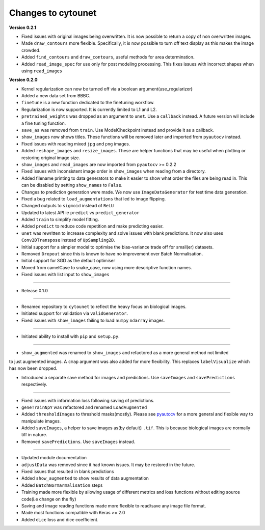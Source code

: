 
Changes to cytounet
===================

**Version 0.2.1**


* 
  Fixed issues with original images being overwritten. It is now possible to return a copy of non 
  overwritten images. 

* 
  Made ``draw_contours`` more flexible. Specifically, it is now possible to turn off text display as 
  this makes the image crowded. 

* 
  Added ``find_contours`` and ``draw_contours``\ , useful methods for area determination.

* 
  Added ``read_image_spec`` for use only for post modeling processing. This fixes issues with incorrect
  shapes when using ``read_images``

**Version 0.2.0**


* 
  Kernel regularization can now be turned off via a boolean argument(use_regularizer)

* 
  Added a new data set from BBBC. 

* 
  ``finetune`` is a new function dedicated to the finetuning workflow. 

* 
  Regularization is now supported. It is currently limited to L1 and L2.

* 
  ``pretrained_weights`` was dropped as an argument to ``unet``. Use a ``callback`` instead. A future
  version wil include a fine tuning function. 

* 
  ``save_as`` was removed from ``train``. Use ModelCheckpoint instead and provide it as a callback. 

* 
  ``show_images`` now shows titles. These functions will be removed later and imported from ``pyautocv``
  instead. 

* 
  Fixed issues with reading mixed ``jpg`` and ``png`` images. 

* 
  Added ``reshape_images`` and ``resize_images``. These are helper functions that may be useful when plotting
  or restoring original image size. 

* 
  ``show_images`` and ``read_images`` are now imported from ``pyautocv`` >= 0.2.2

* 
  Fixed issues with inconsistent image order in ``show_images`` when reading from a directory.

* 
  Added filename printing to data generators to make it easier to show what order the files are
  being read in. This can be disabled by setting ``show_names`` to ``False``. 

* 
  Changes to prediction generation were made. We now use ``ImageDataGenerator`` for
  test time data generation. 

* 
  Fixed a bug related to ``load_augmentations`` that led to image flipping. 

* 
  Changed outputs to ``sigmoid`` instead of ``ReLU``

* 
  Updated to latest API ie ``predict`` vs ``predict_generator``

* 
  Added ``train`` to simplify model fitting.

* 
  Added ``predict`` to reduce code repetition and make predicting easier. 

* 
  ``unet`` was rewritten to increase complexity and solve issues with blank predictions. It now also uses ``Conv2DTranspose`` instead of ``UpSampling2D``. 

* 
  Initial support for a simpler model to optimise the bias-variance trade off for small(er) datasets.

* 
  Removed ``Dropout`` since this is known to have no improvement over Batch Normalisation. 

* 
  Initial support for SGD as the default optimiser

* 
  Moved from camelCase to snake_case, now using more descriptive function names. 

* 
  Fixed issues with list input to ``show_images``

----


* Release 0.1.0

----


* 
  Renamed repository to ``cytounet`` to reflect the heavy focus on biological images.

* 
  Initiated support for validation via ``validGenerator``.

* 
  Fixed issues with ``show_images`` failing to load ``numpy`` ``ndarray`` images.   

----


* Initiated ability to install with ``pip`` and ``setup.py``.

----


* ``show_augmented`` was renamed to ``show_images`` and refactored as a more general method not limited

to just augmented images. A ``cmap`` argument was also added for more flexibility. This replaces ``labelVisualize``
which has now been dropped. 


* Introduced a separate save method for images and predictions. Use ``saveImages`` and ``savePredictions``
  respectively. 

----


* 
  Fixed issues with information loss following saving of predictions. 

* 
  ``geneTrainNpY`` was refactored and renamed ``LoadAugmented``

* 
  Added ``thresholdImages`` to threshold masks(mostly). Please see `pyautocv <https://github.com/Nelson-Gon/pyautocv>`_
  for a more general and flexible way to manipulate images. 

* 
  Added ``saveImages``\ , a helper to save images as(by default) ``.tif``. This is because biological
  images are normally tiff in nature.

* 
  Removed ``savePredictions``. Use ``saveImages`` instead. 

----


* 
  Updated module documentation 

* 
  ``adjustData`` was removed since it had known issues. It may be restored in the future. 

* 
  Fixed issues that resulted in blank predictions 

* 
  Added ``show_augmented`` to show results of data augmentation

* 
  Added ``BatchNormarmalisation`` steps

* 
  Training made more flexible by allowing usage of different metrics and loss functions without editing source code(i.e change on the fly)

* 
  Saving and image reading functions made more flexible to read/save any image file format.

* 
  Made most functions compatible with Keras >= 2.0 

* 
  Added ``dice`` loss and dice coefficient.
